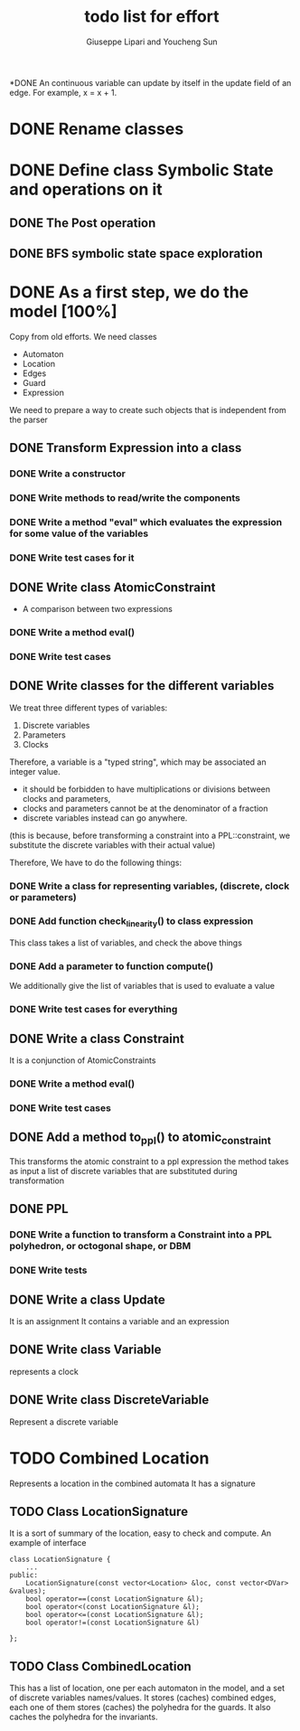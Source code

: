 #+TITLE: todo list for effort
#+author: Giuseppe Lipari and Youcheng Sun

*DONE An continuous variable can update by itself
      in the update field of an edge. 
      For example, x = x + 1. 
    
* DONE Rename classes

* DONE Define class Symbolic State and operations on it
** DONE The Post operation
** DONE BFS symbolic state space exploration

* DONE As a first step, we do the model [100%]
  :PROPERTIES:
  :ORDERED:  t
  :END:
  Copy from old efforts. We need classes 
  - Automaton
  - Location
  - Edges
  - Guard 
  - Expression
  We need to prepare a way to create such objects that is independent from the parser

** DONE Transform Expression into a class
*** DONE Write a constructor 
*** DONE Write methods to read/write the components
*** DONE Write a method "eval" which evaluates the expression for some value of the variables
*** DONE Write test cases for it
   
** DONE Write class AtomicConstraint
   - A comparison between two expressions
*** DONE Write a method eval()
*** DONE Write test cases
** DONE Write classes for the different variables
    We treat three different types of variables:
    1) Discrete variables
    2) Parameters 
    3) Clocks
    Therefore, a variable is a "typed string", which may be associated
    an integer value.

    - it should be forbidden to have multiplications or divisions
      between clocks and parameters,
    - clocks and parameters cannot be at the denominator of a fraction
    - discrete variables instead can go anywhere. 

    (this is because, before transforming a constraint into a
    PPL::constraint, we substitute the discrete variables with 
    their actual value)

    Therefore, We have to do the following things:
*** DONE Write a class for representing variables, (discrete, clock or parameters)
*** DONE Add function check_linearity() to class expression
    This class takes a list of variables, and check the above things
*** DONE Add a parameter to function compute()
    We additionally give the list of variables that is used to evaluate a value
*** DONE Write test cases for everything


** DONE Write a class Constraint
   It is a conjunction of AtomicConstraints
*** DONE Write a method eval()
*** DONE Write test cases
** DONE Add a method to_ppl() to atomic_constraint
   This transforms the atomic constraint to a ppl expression
   the method takes as input a list of discrete variables that are 
   substituted during transformation

** DONE PPL
*** DONE Write a function to transform a Constraint into a PPL polyhedron, or octogonal shape, or DBM
*** DONE Write tests   
   
** DONE Write a class Update 
   It is an assignment 
   It contains a variable and an expression

** DONE Write class Variable 
   represents a clock

** DONE Write class DiscreteVariable
   Represent a discrete variable



  


* TODO Combined Location 
  Represents a location in the combined automata
  It has a signature


** TODO Class LocationSignature
   It is a sort of summary of the location, easy to check and compute.
   An example of interface
#+BEGIN_SRC c++
class LocationSignature {
    ...
public:
    LocationSignature(const vector<Location> &loc, const vector<DVar> &values);
    bool operator==(const LocationSignature &l);
    bool operator<(const LocationSignature &l);
    bool operator<=(const LocationSignature &l);
    bool operator!=(const LocationSignature &l)

};
#+END_SRC

** TODO Class CombinedLocation 
   This has a list of location, one per each automaton in the model,
   and a set of discrete variables names/values. It stores (caches)
   combined edges, each one of them stores (caches) the polyhedra for
   the guards. It also caches the polyhedra for the invariants. 
   
